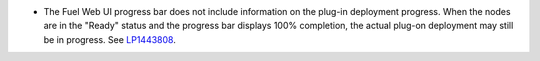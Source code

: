 * The Fuel Web UI progress bar does not include information on
  the plug-in deployment progress. When the nodes are in
  the "Ready" status and the progress bar displays 100% completion,
  the actual plug-on deployment may still be in progress.
  See `LP1443808 <https://bugs.launchpad.net/bugs/1443808>`_.
